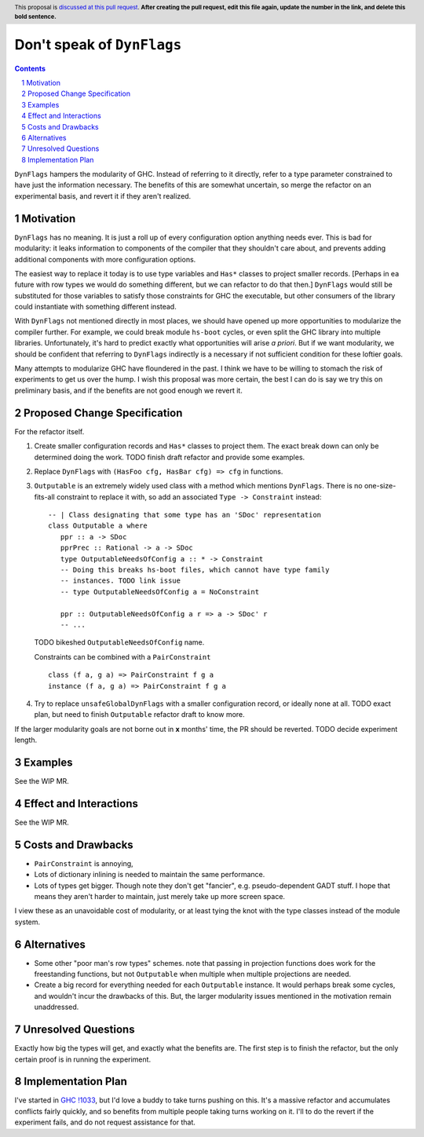 Don't speak of ``DynFlags``
===========================

.. author:: John Ericson
.. date-accepted:: Leave blank. This will be filled in when the proposal is accepted.
.. proposal-number:: Leave blank. This will be filled in when the proposal is
                     accepted.
.. ticket-url:: Leave blank. This will eventually be filled with the
                ticket URL which will track the progress of the
                implementation of the feature.
.. implemented:: Leave blank. This will be filled in with the first GHC version which
                 implements the described feature.
.. highlight:: haskell
.. header:: This proposal is `discussed at this pull request <https://github.com/ghc-proposals/ghc-proposals/pull/0>`_.
            **After creating the pull request, edit this file again, update the
            number in the link, and delete this bold sentence.**
.. sectnum::
.. contents::

``DynFlags`` hampers the modularity of GHC.
Instead of referring to it directly, refer to a type parameter constrained to have just the information necessary.
The benefits of this are somewhat uncertain, so merge the refactor on an experimental basis, and revert it if they aren't realized.

Motivation
----------

``DynFlags`` has no meaning.
It is just a roll up of every configuration option anything needs ever.
This is bad for modularity: it leaks information to components of the compiler that they shouldn't care about, and prevents adding additional components with more configuration options.

The easiest way to replace it today is to use type variables and ``Has*`` classes to project smaller records.
[Perhaps in ea future with row types we would do something different, but we can refactor to do that then.]
``DynFlags`` would still be substituted for those variables to satisfy those constraints for GHC the executable, but other consumers of the library could instantiate with something different instead.

With ``DynFlags`` not mentioned directly in most places, we should have opened up more opportunities to modularize the compiler further.
For example, we could break module ``hs-boot`` cycles, or even split the GHC library into multiple libraries.
Unfortunately, it's hard to predict exactly what opportunities will arise *a priori*.
But if we want modularity, we should be confident that referring to ``DynFlags`` indirectly is a necessary if not sufficient condition for these loftier goals.

Many attempts to modularize GHC have floundered in the past.
I think we have to be willing to stomach the risk of experiments to get us over the hump.
I wish this proposal was more certain, the best I can do is say we try this on preliminary basis, and if the benefits are not good enough we revert it.

Proposed Change Specification
-----------------------------

For the refactor itself.

1. Create smaller configuration records and ``Has*`` classes to project them.
   The exact break down can only be determined doing the work.
   TODO finish draft refactor and provide some examples.

2. Replace ``DynFlags`` with ``(HasFoo cfg, HasBar cfg) => cfg`` in functions.

3. ``Outputable`` is an extremely widely used class with a method which mentions ``DynFlags``.
   There is no one-size-fits-all constraint to replace it with, so add an associated ``Type -> Constraint`` instead::

     -- | Class designating that some type has an 'SDoc' representation
     class Outputable a where
        ppr :: a -> SDoc
        pprPrec :: Rational -> a -> SDoc
        type OutputableNeedsOfConfig a :: * -> Constraint
        -- Doing this breaks hs-boot files, which cannot have type family
        -- instances. TODO link issue
        -- type OutputableNeedsOfConfig a = NoConstraint

        ppr :: OutputableNeedsOfConfig a r => a -> SDoc' r
        -- ...

   TODO bikeshed ``OutputableNeedsOfConfig`` name.

   Constraints can be combined with a ``PairConstraint`` ::

     class (f a, g a) => PairConstraint f g a
     instance (f a, g a) => PairConstraint f g a

4. Try to replace ``unsafeGlobalDynFlags`` with a smaller configuration record, or ideally none at all.
   TODO exact plan, but need to finish ``Outputable`` refactor draft to know more.

If the larger modularity goals are not borne out in **x** months' time, the PR should be reverted.
TODO decide experiment length.

Examples
--------

See the WIP MR.

Effect and Interactions
-----------------------

See the WIP MR.

Costs and Drawbacks
-------------------

- ``PairConstraint`` is annoying,

- Lots of dictionary inlining is needed to maintain the same performance.

- Lots of types get bigger.
  Though note they don't get "fancier", e.g. pseudo-dependent GADT stuff.
  I hope that means they aren't harder to maintain, just merely take up more screen space.

I view these as an unavoidable cost of modularity, or at least tying the knot with the type classes instead of the module system.

Alternatives
------------

- Some other "poor man's row types" schemes.
  note that passing in projection functions does work for the freestanding functions, but not ``Outputable`` when multiple when multiple projections are needed.

- Create a big record for everything needed for each ``Outputable`` instance.
  It would perhaps break some cycles, and wouldn't incur the drawbacks of this.
  But, the larger modularity issues mentioned in the motivation remain unaddressed.

Unresolved Questions
--------------------

Exactly how big the types will get, and exactly what the benefits are.
The first step is to finish the refactor, but the only certain proof is in running the experiment.

Implementation Plan
-------------------

I've started in `GHC !1033`_, but I'd love a buddy to take turns pushing on this.
It's a massive refactor and accumulates conflicts fairly quickly, and so benefits from multiple people taking turns working on it.
I'll to do the revert if the experiment fails, and do not request assistance for that.

.. _`GHC !1033`: https://gitlab.haskell.org/ghc/ghc/merge_requests/1033
